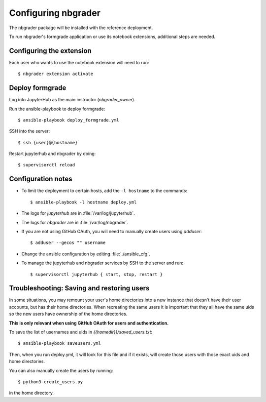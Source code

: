 Configuring nbgrader
====================

The nbgrader package will be installed with the reference deployment.

To run nbgrader's formgrade application or use its notebook
extensions, additional steps are needed.

Configuring the extension
-------------------------
Each user who wants to use the notebook extension will need to run::

    $ nbgrader extension activate

Deploy formgrade
----------------
Log into JupyterHub as the main instructor (`nbgrader_owner`).

Run the ansible-playbook to deploy formgrade::

	$ ansible-playbook deploy_formgrade.yml

SSH into the server::

    $ ssh {user}@{hostname}

Restart jupyterhub and nbgrader by doing::

    $ supervisorctl reload


Configuration notes
-------------------

* To limit the deployment to certain hosts, add the ``-l hostname`` to the
  commands::

    $ ansible-playbook -l hostname deploy.yml

* The logs for `jupyterhub` are in :file:`/var/log/jupyterhub`.
* The logs for `nbgrader` are in :file:`/var/log/nbgrader`.
* If you are not using GitHub OAuth, you will need to manually create users using
  `adduser`::

    $ adduser --gecos "" username

* Change the ansible configuration by editing :file:`./ansible_cfg`.
* To manage the jupyterhub and nbgrader services by SSH to the server and run::

    $ supervisorctl jupyterhub { start, stop, restart }

Troubleshooting: Saving and restoring users
-------------------------------------------

In some situations, you may remount your user's home directories into a new instance that
doesn't have their user accounts, but has their home directories. When recreating the
same users it is important that they all have the same uids so the new users have
ownership of the home directories.

**This is only relevant when using GitHub OAuth for users and authentication.**

To save the list of usernames and uids in `{{homedir}}/saved_users.txt`::

    $ ansible-playbook saveusers.yml

Then, when you run deploy.yml, it will look for this file and if it exists, will create
those users with those exact uids and home directories.

You can also manually create the users by running::

	$ python3 create_users.py

in the home directory.
